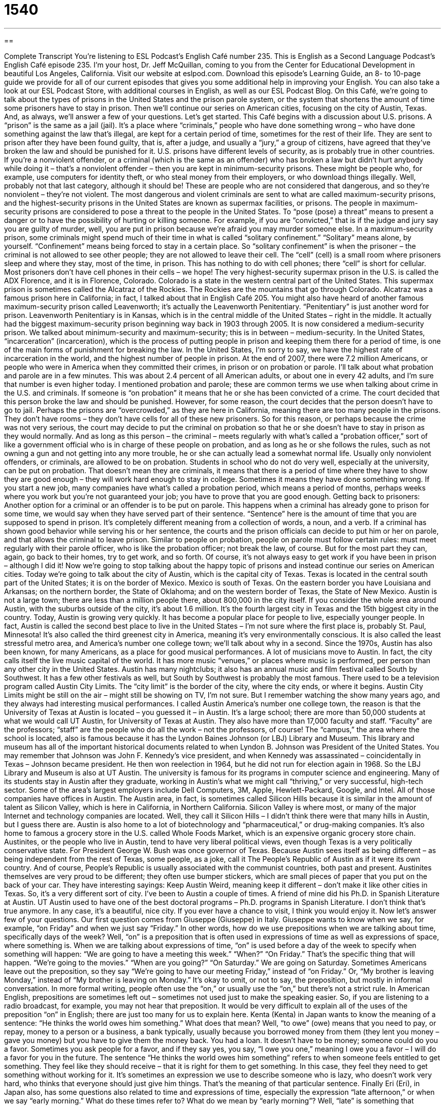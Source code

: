 = 1540
:toc: left
:toclevels: 3
:sectnums:
:stylesheet: ../../../myAdocCss.css

'''

== 

Complete Transcript
You’re listening to ESL Podcast’s English Café number 235.
This is English as a Second Language Podcast’s English Café episode 235. I’m your host, Dr. Jeff McQuillan, coming to you from the Center for Educational Development in beautiful Los Angeles, California.
Visit our website at eslpod.com. Download this episode’s Learning Guide, an 8- to 10-page guide we provide for all of our current episodes that gives you some additional help in improving your English. You can also take a look at our ESL Podcast Store, with additional courses in English, as well as our ESL Podcast Blog.
On this Café, we’re going to talk about the types of prisons in the United States and the prison parole system, or the system that shortens the amount of time some prisoners have to stay in prison. Then we’ll continue our series on American cities, focusing on the city of Austin, Texas. And, as always, we’ll answer a few of your questions. Let’s get started.
This Café begins with a discussion about U.S. prisons. A “prison” is the same as a jail (jail). It’s a place where “criminals,” people who have done something wrong – who have done something against the law that’s illegal, are kept for a certain period of time, sometimes for the rest of their life. They are sent to prison after they have been found guilty, that is, after a judge, and usually a “jury,” a group of citizens, have agreed that they’ve broken the law and should be punished for it.
U.S. prisons have different levels of security, as is probably true in other countries. If you’re a nonviolent offender, or a criminal (which is the same as an offender) who has broken a law but didn’t hurt anybody while doing it – that’s a nonviolent offender – then you are kept in minimum-security prisons. These might be people who, for example, use computers for identity theft, or who steal money from their employers, or who download things illegally. Well, probably not that last category, although it should be! These are people who are not considered that dangerous, and so they’re nonviolent – they’re not violent. The most dangerous and violent criminals are sent to what are called maximum-security prisons, and the highest-security prisons in the United States are known as supermax facilities, or prisons. The people in maximum-security prisons are considered to pose a threat to the people in the United States. To “pose (pose) a threat” means to present a danger or to have the possibility of hurting or killing someone. For example, if you are “convicted,” that is if the judge and jury say you are guilty of murder, well, you are put in prison because we’re afraid you may murder someone else.
In a maximum-security prison, some criminals might spend much of their time in what is called “solitary confinement.” “Solitary” means alone, by yourself. “Confinement” means being forced to stay in a certain place. So “solitary confinement” is when the prisoner – the criminal is not allowed to see other people; they are not allowed to leave their cell. The “cell” (cell) is a small room where prisoners sleep and where they stay, most of the time, in prison. This has nothing to do with cell phones; there “cell” is short for cellular. Most prisoners don’t have cell phones in their cells – we hope!
The very highest-security supermax prison in the U.S. is called the ADX Florence, and it is in Florence, Colorado. Colorado is a state in the western central part of the United States. This supermax prison is sometimes called the Alcatraz of the Rockies. The Rockies are the mountains that go through Colorado. Alcatraz was a famous prison here in California; in fact, I talked about that in English Café 205. You might also have heard of another famous maximum-security prison called Leavenworth; it’s actually the Leavenworth Penitentiary. “Penitentiary” is just another word for prison. Leavenworth Penitentiary is in Kansas, which is in the central middle of the United States – right in the middle. It actually had the biggest maximum-security prison beginning way back in 1903 through 2005. It is now considered a medium-security prison. We talked about minimum-security and maximum-security; this is in between – medium-security.
In the United States, “incarceration” (incarceration), which is the process of putting people in prison and keeping them there for a period of time, is one of the main forms of punishment for breaking the law. In the United States, I’m sorry to say, we have the highest rate of incarceration in the world, and the highest number of people in prison. At the end of 2007, there were 7.2 million Americans, or people who were in America when they committed their crimes, in prison or on probation or parole. I’ll talk about what probation and parole are in a few minutes. This was about 2.4 percent of all American adults, or about one in every 42 adults, and I’m sure that number is even higher today.
I mentioned probation and parole; these are common terms we use when talking about crime in the U.S. and criminals. If someone is “on probation” it means that he or she has been convicted of a crime. The court decided that this person broke the law and should be punished. However, for some reason, the court decides that the person doesn’t have to go to jail. Perhaps the prisons are “overcrowded,” as they are here in California, meaning there are too many people in the prisons. They don’t have rooms – they don’t have cells for all of these new prisoners. So for this reason, or perhaps because the crime was not very serious, the court may decide to put the criminal on probation so that he or she doesn’t have to stay in prison as they would normally. And as long as this person – the criminal – meets regularly with what’s called a “probation officer,” sort of like a government official who is in charge of these people on probation, and as long as he or she follows the rules, such as not owning a gun and not getting into any more trouble, he or she can actually lead a somewhat normal life. Usually only nonviolent offenders, or criminals, are allowed to be on probation. Students in school who do not do very well, especially at the university, can be put on probation. That doesn’t mean they are criminals, it means that there is a period of time where they have to show they are good enough – they will work hard enough to stay in college. Sometimes it means they have done something wrong. If you start a new job, many companies have what’s called a probation period, which means a period of months, perhaps weeks where you work but you’re not guaranteed your job; you have to prove that you are good enough.
Getting back to prisoners: Another option for a criminal or an offender is to be put on parole. This happens when a criminal has already gone to prison for some time, we would say when they have served part of their sentence. “Sentence” here is the amount of time that you are supposed to spend in prison. It’s completely different meaning from a collection of words, a noun, and a verb. If a criminal has shown good behavior while serving his or her sentence, the courts and the prison officials can decide to put him or her on parole, and that allows the criminal to leave prison. Similar to people on probation, people on parole must follow certain rules: must meet regularly with their parole officer, who is like the probation officer; not break the law, of course. But for the most part they can, again, go back to their homes, try to get work, and so forth. Of course, it’s not always easy to get work if you have been in prison – although I did it!
Now we’re going to stop talking about the happy topic of prisons and instead continue our series on American cities. Today we’re going to talk about the city of Austin, which is the capital city of Texas. Texas is located in the central south part of the United States; it is on the border of Mexico. Mexico is south of Texas. On the eastern border you have Louisiana and Arkansas; on the northern border, the State of Oklahoma; and on the western border of Texas, the State of New Mexico.
Austin is not a large town; there are less than a million people there, about 800,000 in the city itself. If you consider the whole area around Austin, with the suburbs outside of the city, it’s about 1.6 million. It’s the fourth largest city in Texas and the 15th biggest city in the country.
Today, Austin is growing very quickly. It has become a popular place for people to live, especially younger people. In fact, Austin is called the second best place to live in the United States – I’m not sure where the first place is, probably St. Paul, Minnesota! It’s also called the third greenest city in America, meaning it’s very environmentally conscious. It is also called the least stressful metro area, and America’s number one college town; we’ll talk about why in a second.
Since the 1970s, Austin has also been known, for many Americans, as a place for good musical performances. A lot of musicians move to Austin. In fact, the city calls itself the live music capital of the world. It has more music “venues,” or places where music is performed, per person than any other city in the United States. Austin has many nightclubs; it also has an annual music and film festival called South by Southwest. It has a few other festivals as well, but South by Southwest is probably the most famous. There used to be a television program called Austin City Limits. The “city limit” is the border of the city, where the city ends, or where it begins. Austin City Limits might be still on the air – might still be showing on TV, I’m not sure. But I remember watching the show many years ago, and they always had interesting musical performances.
I called Austin America’s number one college town, the reason is that the University of Texas at Austin is located – you guessed it – in Austin. It’s a large school; there are more than 50,000 students at what we would call UT Austin, for University of Texas at Austin. They also have more than 17,000 faculty and staff. “Faculty” are the professors; “staff” are the people who do all the work – not the professors, of course! The “campus,” the area where the school is located, also is famous because it has the Lyndon Baines Johnson (or LBJ) Library and Museum. This library and museum has all of the important historical documents related to when Lyndon B. Johnson was President of the United States. You may remember that Johnson was John F. Kennedy’s vice president, and when Kennedy was assassinated – coincidentally in Texas – Johnson became president. He then won reelection in 1964, but he did not run for election again in 1968. So the LBJ Library and Museum is also at UT Austin.
The university is famous for its programs in computer science and engineering. Many of its students stay in Austin after they graduate, working in Austin’s what we might call “thriving,” or very successful, high-tech sector. Some of the area’s largest employers include Dell Computers, 3M, Apple, Hewlett-Packard, Google, and Intel. All of those companies have offices in Austin. The Austin area, in fact, is sometimes called Silicon Hills because it is similar in the amount of talent as Silicon Valley, which is here in California, in Northern California. Silicon Valley is where most, or many of the major Internet and technology companies are located. Well, they call it Silicon Hills – I didn’t think there were that many hills in Austin, but I guess there are. Austin is also home to a lot of biotechnology and “pharmaceutical,” or drug-making companies. It’s also home to famous a grocery store in the U.S. called Whole Foods Market, which is an expensive organic grocery store chain.
Austinites, or the people who live in Austin, tend to have very liberal political views, even though Texas is a very politically conservative state. For President George W. Bush was once governor of Texas. Because Austin sees itself as being different – as being independent from the rest of Texas, some people, as a joke, call it The People’s Republic of Austin as if it were its own country. And of course, People’s Republic is usually associated with the communist countries, both past and present. Austinites themselves are very proud to be different; they often use bumper stickers, which are small pieces of paper that you put on the back of your car. They have interesting sayings: Keep Austin Weird, meaning keep it different – don’t make it like other cities in Texas. So, it’s a very different sort of city.
I’ve been to Austin a couple of times. A friend of mine did his Ph.D. in Spanish Literature at Austin. UT Austin used to have one of the best doctoral programs – Ph.D. programs in Spanish Literature. I don’t think that’s true anymore. In any case, it’s a beautiful, nice city. If you ever have a chance to visit, I think you would enjoy it.
Now let’s answer few of your questions.
Our first question comes from Giuseppe (Giuseppe) in Italy. Giuseppe wants to know when we say, for example, “on Friday” and when we just say “Friday.” In other words, how do we use prepositions when we are talking about time, specifically days of the week?
Well, “on” is a preposition that is often used in expressions of time as well as expressions of space, where something is. When we are talking about expressions of time, “on” is used before a day of the week to specify when something will happen: “We are going to have a meeting this week.” “When?” “On Friday.” That’s the specific thing that will happen. “We’re going to the movies.” “When are you going?” “On Saturday.” We are going on Saturday.
Sometimes Americans leave out the preposition, so they say “We’re going to have our meeting Friday,” instead of “on Friday.” Or, “My brother is leaving Monday,” instead of “My brother is leaving on Monday.” It’s okay to omit, or not to say, the preposition, but mostly in informal conversation. In more formal writing, people often use the “on,” or usually use the “on,” but there’s not a strict rule. In American English, prepositions are sometimes left out – sometimes not used just to make the speaking easier. So, if you are listening to a radio broadcast, for example, you may not hear that preposition. It would be very difficult to explain all of the uses of the preposition “on” in English; there are just too many for us to explain here.
Kenta (Kenta) in Japan wants to know the meaning of a sentence: “He thinks the world owes him something.” What does that mean? Well, “to owe” (owe) means that you need to pay, or repay, money to a person or a business, a bank typically, usually because you borrowed money from them (they lent you money – gave you money) but you have to give them the money back. You had a loan. It doesn’t have to be money; someone could do you a favor. Sometimes you ask people for a favor, and if they say yes, you say, “I owe you one,” meaning I owe you a favor – I will do a favor for you in the future.
The sentence “He thinks the world owes him something” refers to when someone feels entitled to get something. They feel like they should receive – that it is right for them to get something. In this case, they feel they need to get something without working for it. It’s sometimes an expression we use to describe someone who is lazy, who doesn’t work very hard, who thinks that everyone should just give him things. That’s the meaning of that particular sentence.
Finally Eri (Eri), in Japan also, has some questions also related to time and expressions of time, especially the expression “late afternoon,” or when we say “early morning.” What do these times refer to? What do we mean by “early morning”?
Well, “late” is something that happens or exists near the end of a period of time. “Early” is something that happens or exists near the beginning of a period of time. It’s difficult to give exact times; different people mean different things, there’s no rule. Generally speaking however, early morning refers to some time between six in the morning and eight, or maybe nine in the morning. Late morning would be 10-10:30 to noon. Midmorning would be probably between maybe 9 and 10 or 10:30. Similarly, early afternoon would be between 12:30 and 2:00 in the afternoon. Late afternoon would be after three or four, until 5 or 5:30. Most Americans consider 6:00 the beginning of evening, so early evening would be between 6 and 8:00 at night, and late evening would be, say, between 10 and midnight.
You can listen to our podcast in the early morning, the midmorning, the late morning, the early afternoon, the mid-afternoon, late afternoon, early evening, mid-evening, or late evening – anytime. We’re on 24 hours a day for you!
If you have a question, we’ll try to answer it here on the Café. Email us at eslpod@eslpod.com.
From Los Angeles, California, I am Jeff McQuillan. Thank you for listening. Come back and listen to us next time on the English Café.
ESL Podcast’s English Café is written and produced by Dr. Jeff McQuillan and Dr. Lucy Tse, copyright 2010 by the Center for Educational Development.
Glossary
prison – jail; a place where criminals are kept after a judge or jury have agreed that they've broken the law and should be punished for it
* For robbing a bank, Steve went to prison for 15 years.
to pose a threat – to present a danger; to have the possibility of hurting or killing someone
* Dogs may pose a threat to small children playing in the park and should be kept on leashes.
solitary confinement – for prisoners to be kept in a small room (cell) by themselves, usually as punishment, and to not be allowed to see or interact with other people
* After the fight, each of the prisoners was kept in solitary confinement for two weeks.
cell – the small room where a prisoner is kept with a lock on the door, so that he or she cannot leave without permission
* The police station has three cells to keep prisoners in.
incarceration – the process of putting people in prison and keeping them there for a period of time
* The purpose of job training for prisoners is so they’ll be able to find jobs after their period of incarceration.
probation – the allowing of a person convicted of a crime to not go to prison, usually for people who have never committed a crime before or for people who have committed small crimes
* If you commit even a small crime while you’re on probation, the judge will definitely send you to jail.
overcrowded – with too many people in a space; with more people in an area than is it is designed to hold
* The bus was so overcrowded that the passengers found it difficult to breathe.
parole – the allowing of a criminal who has shown good behavior and who has served part of his or her time in prison to leave prison early
* After serving eight years of her 15-year prison sentence, Samantha received parole and is now looking for a job.
sentence – the amount of time that one is supposed to spend in prison for having committed a crime
* The judge gave her the maximum sentence allowed for this crime: 25 years in jail!
music venue – a place where music is performed; a place where musicians perform in front of an audience
* I prefer to see my favorite bands perform in small music venues, so I can see and hear them better.
campus – the buildings and land that are part of a school, college, or university
* Bindi’s first class is on the north side of campus, and her second class is on the south side of campus.
bumper sticker – a sticker that is placed on the back of one's car
* Dr. Jeff McQuillan has a bumper sticker on the back of his car that reads: “I Love Cats!”
for the world to owe (one) something – to feels like one should receive something without working for it; for someone who is lazy to feel that good things should be given to him or her without work or effort
* He won’t get a job or do anything to improve his living situation, but instead walks around as through the world owes him something.
What Insiders Know
Johnny Cash and His Prison Performances
Many musicians have “made a mark” (been influential) in American music and one of those musicians is Johnny Cash. Johnny Cash was born in 1932 and he was “primarily” (mainly) a country music “artist” (musician), although he also recorded rock and roll and blues music. He had many “hit” (very popular) songs, including “I Walk the Line” and “Ring of Fire.” (“To walk the line” means to follow the rules.)
Johnny Cash, who died in 2003, was known for his deep voice and his “soulful” (music that sounds like it comes from deep emotions) sound. He liked to dress only in black clothing and became known as “The Man in Black.”
Johnny Cash did not have an easy life. He had problems with alcohol and drugs for many years. His battle with drugs and alcohol and his “tumultuous” (with many uncertain times) relationship with his wife June Carter was “depicted” (shown) in the 2005 award-winning film Walk the Line.
Johnny Cash felt a lot of “compassion” (concern for those in difficult situations) for prisoners. He performed many concerts at different prisons beginning in the late 1960s. Two of these performances were recorded and then released as “live” (performing in front of an audience while being recorded) albums: Johnny Cash at Folsom Prison (1968) and Johnny Cash at San Quentin (1969).
Both Folsom Prison and San Quentin are “maximum security prisons” in California, with prisoners who have committed the most serious crimes, such as murder. Today, these albums are considered classics, and contain several hit songs that Johnny Cash continues to be known for.